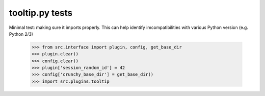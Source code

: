 tooltip.py tests
================================

Minimal test: making sure it imports properly.  This can help identify
imcompatibilities with various Python version (e.g. Python 2/3)

    >>> from src.interface import plugin, config, get_base_dir
    >>> plugin.clear()
    >>> config.clear()
    >>> plugin['session_random_id'] = 42
    >>> config['crunchy_base_dir'] = get_base_dir()
    >>> import src.plugins.tooltip
